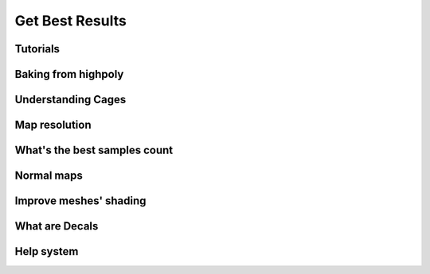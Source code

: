 ================
Get Best Results
================

Tutorials
=========

.. todo:: Embed a YouTube video tutorial

Baking from highpoly
====================

Understanding Cages
===================

Map resolution
==============

What's the best samples count
=============================

Normal maps
===========

Improve meshes' shading
=======================

What are Decals
===============

Help system
===========

.. todo:: Slideshow of images showing: some props descriptions and the Help panel buttons.